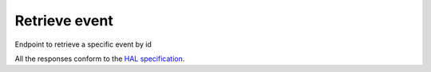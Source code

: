 **************
Retrieve event
**************

Endpoint to retrieve a specific event by id

All the responses conform to the `HAL specification <http://stateless.co/hal_specification.html>`_.

.. http:get:: /events/(string:id)

    Retrieve event by ID

    **Example request**:

    .. sourcecode:: http

      GET /api/events/example-event-id
      Host: talks.ox.ac.uk
      Accept: application/json

    **Example response**:

    .. sourcecode:: xml

      <root>
        <slug>complete-regeneration-of-skin</slug>
        <url>/talks/id/complete-regeneration-of-skin/</url>
        <title>Complete Regeneration of Skin</title>
        <start>2015-01-30T23:00:00Z</start>
        <end>2015-01-31T00:00:00Z</end>
        <description>Skin</description>
        <formatted_date>30 January 2015, 23:00</formatted_date>
        <formatted_time>23:00</formatted_time>
        <speakers>
          <list-item>
          <id>2</id>
          <name>Professor Kazuo Kishi</name>
          <bio>
            Professor of Department of Reconstructive & Plastic Surgery, Keio University, Tokyo
          </bio>
          <title>
          Professor Kazuo Kishi, Professor of Department of Reconstructive & Plastic Surgery, Keio University, Tokyo
          </title>
          </list-item>
        </speakers>
        <organisers/>
        <hosts/>
        <happening_today>False</happening_today>
        <audience>oxonly</audience>

    :param id: The unique slug identifier for the talk
    :type id: string

    :statuscode 200: Talk found
    :statuscode 404: Talk not found
    :statuscode 503: Service not available
